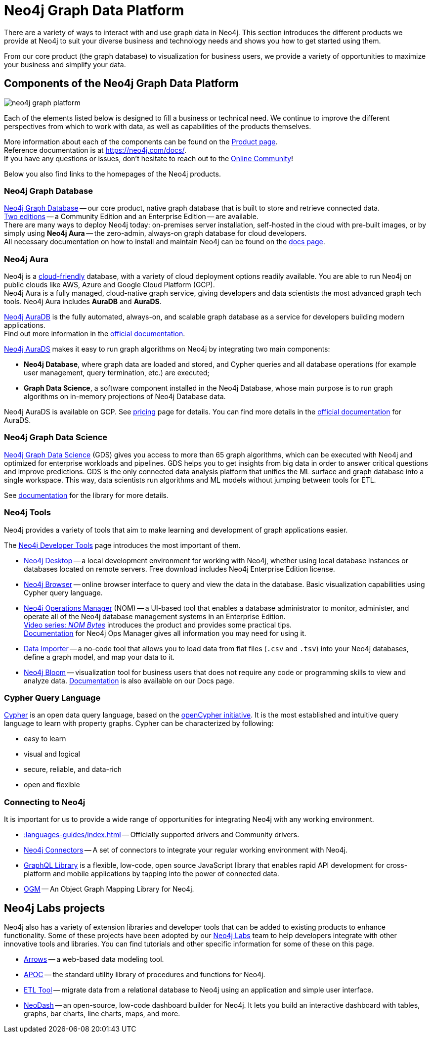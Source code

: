 [[graph-platform]]
= Neo4j Graph Data Platform

:tags: graph-platform, graph, database, desktop, browser, bloom, labs, integrations
:page-pagination:

[[neo4j-platform]]
There are a variety of ways to interact with and use graph data in Neo4j.
This section introduces the different products we provide at Neo4j to suit your diverse business and technology needs and shows you how to get started using them.

From our core product (the graph database) to visualization for business users, we provide a variety of opportunities to maximize your business and simplify your data.

[[platform-components]]
== Components of the Neo4j Graph Data Platform

image:neo4j_graph_platform.png[role="popup-link"]

Each of the elements listed below is designed to fill a business or technical need.
We continue to improve the different perspectives from which to work with data, as well as capabilities of the products themselves.

More information about each of the components can be found on the link:https://neo4j.com/product/[Product page^]. +
Reference documentation is at https://neo4j.com/docs/[]. +
If you have any questions or issues, don't hesitate to reach out to the https://community.neo4j.com[Online Community^]!

Below you also find links to the homepages of the Neo4j products.   

[[graph-database]]
=== Neo4j Graph Database

link:https://neo4j.com/product/neo4j-graph-database/?ref=product/[Neo4j Graph Database^] -- our core product, native graph database that is built to store and retrieve connected data. + 
link:https://neo4j.com/licensing/[Two editions^] -- a Community Edition and an Enterprise Edition -- are available. +
There are many ways to deploy Neo4j today: on-premises server installation, self-hosted in the cloud with pre-built images, or by simply using *Neo4j Aura* -- the zero-admin, always-on graph database for cloud developers. +
All necessary documentation on how to install and maintain Neo4j can be found on the link:https://neo4j.com/docs/[docs page]. 

[[neo4j-aura]]
=== Neo4j Aura

Neo4j is a link:https://neo4j.com/cloud/[cloud-friendly] database, with a variety of cloud deployment options readily available.
You are able to run Neo4j on public clouds like AWS, Azure and Google Cloud Platform (GCP). +
Neo4j Aura is a fully managed, cloud-native graph service, giving developers and data scientists the most advanced graph tech tools.
Neo4j Aura includes *AuraDB* and *AuraDS*.

link:https://neo4j.com/cloud/aura/?ref=product[Neo4j AuraDB^] is the fully automated, always-on, and scalable graph database as a service for developers building modern applications. +
Find out more information in the link:https://neo4j.com/docs/aura/current/[official documentation^]. +

link:https://neo4j.com/cloud/platform/aura-graph-data-science/[Neo4j AuraDS] makes it easy to run graph algorithms on Neo4j by integrating two main components:

* **Neo4j Database**, where graph data are loaded and stored, and Cypher queries and all database operations (for example user management, query termination, etc.) are executed;
* **Graph Data Science**, a software component installed in the Neo4j Database, whose main purpose is to run graph algorithms on in-memory projections of Neo4j Database data.

Neo4j AuraDS is available on GCP. 
See link:https://neo4j.com/pricing/#graph-data-science[pricing] page for details.
You can find more details in the https://neo4j.com/docs/aura/aurads/[official documentation] for AuraDS. 

[[neo4j-gds]]
=== Neo4j Graph Data Science 

link:https://neo4j.com/product/graph-data-science/?ref=product[Neo4j Graph Data Science^] (GDS) gives you access to more than 65 graph algorithms, which can be executed with Neo4j and optimized for enterprise workloads and pipelines.
GDS helps you to get insights from big data in order to answer critical questions and improve predictions.
GDS is the only connected data analysis platform that unifies the ML surface and graph database into a single workspace.
This way, data scientists run algorithms and ML models without jumping between tools for ETL.

See link:https://neo4j.com/docs/graph-data-science/current/[documentation^] for the library for more details.

[[neo4j-tools]]
=== Neo4j Tools

Neo4j provides a variety of tools that aim to make learning and development of graph applications easier. 

The link:https://neo4j.com/product/developer-tools/[Neo4j Developer Tools^] page introduces the most important of them.

* link:https://neo4j.com/docs/desktop-manual/current/[Neo4j Desktop] -- a local development environment for working with Neo4j, whether using local database instances or databases located on remote servers. Free download includes Neo4j Enterprise Edition license.
* link:https://neo4j.com/docs/browser-manual/current/[Neo4j Browser] -- online browser interface to query and view the data in the database. Basic visualization capabilities using Cypher query language.
* link:https://neo4j.com/docs/ops-manager/[Neo4j Operations Manager] (NOM) -- a UI-based tool that enables a database administrator to monitor, administer, and operate all of the Neo4j database management systems in an Enterprise Edition. +
link:https://neo4j.com/videos/nom-bytes-1-are-we-good-get-an-estate-wide-view-of-managed-dbmss-with-neo4j-ops-manager/[Video series: _NOM Bytes_] introduces the product and provides some practical tips. +
link:https://neo4j.com/docs/ops-manager/[Documentation] for Neo4j Ops Manager gives all information you may need for using it.    
* link:https://neo4j.com/docs/aura/current/getting-started/access-database/#_neo4j_data_importer/[Data Importer^] -- a no-code tool that allows you to load data from flat files (`.csv` and `.tsv`) into your Neo4j databases, define a graph model, and map your data to it.
* link:https://neo4j.com/product/bloom/?ref=product[Neo4j Bloom^] -- visualization tool for business users that does not require any code or programming skills to view and analyze data. link:https://neo4j.com/docs/bloom-user-guide/current/[Documentation^] is also available on our Docs page.


[[cypher]]
=== Cypher Query Language

link:https://neo4j.com/product/cypher-graph-query-language/?ref=product[Cypher] is an open data query language, based on the https://opencypher.org/?ref=cypher-web-page/[openCypher initiative].
It is the most established and intuitive query language to learn with property graphs.
Cypher can be characterized by following:

* easy to learn
* visual and logical
* secure, reliable, and data-rich
* open and flexible

// Cypher is one of the graph query languages that are being used as the base for a new *standard* language -- link:https://www.gqlstandards.org/home[Graph Query Language].

[[connect-to-neo4j]]
=== Connecting to Neo4j

It is important for us to provide a wide range of opportunities for integrating Neo4j with any working environment. 

* xref::languages-guides/index.adoc[] -- Officially supported drivers and Community drivers.
* link:https://neo4j.com/product/[Neo4j Connectors] -- A set of connectors to integrate your regular working environment with Neo4j.
* link:https://neo4j.com/product/graphql-library/[GraphQL Library] is a flexible, low-code, open source JavaScript library that enables rapid API development for cross-platform and mobile applications by tapping into the power of connected data. 
* link:https://neo4j.com/docs/ogm-manual/current/[OGM] -- An Object Graph Mapping Library for Neo4j.


[[labs-projects]]
== Neo4j Labs projects

Neo4j also has a variety of extension libraries and developer tools that can be added to existing products to enhance functionality.
Some of these projects have been adopted by our link:https://neo4j.com/labs/[Neo4j Labs^] team to help developers integrate with other innovative tools and libraries.
You can find tutorials and other specific information for some of these on this page.


* link:https://neo4j.com/labs/arrows/[Arrows] -- a web-based data modeling tool. 
* link:https://neo4j.com/developer/neo4j-apoc/[APOC^] -- the standard utility library of procedures and functions for Neo4j. 
* link:https://neo4j.com/labs/etl-tool/[ETL Tool^] -- migrate data from a relational database to Neo4j using an application and simple user interface. 
* link:https://neo4j.com/labs/neodash/[NeoDash] -- an open-source, low-code dashboard builder for Neo4j. It lets you build an interactive dashboard with tables, graphs, bar charts, line charts, maps, and more.

